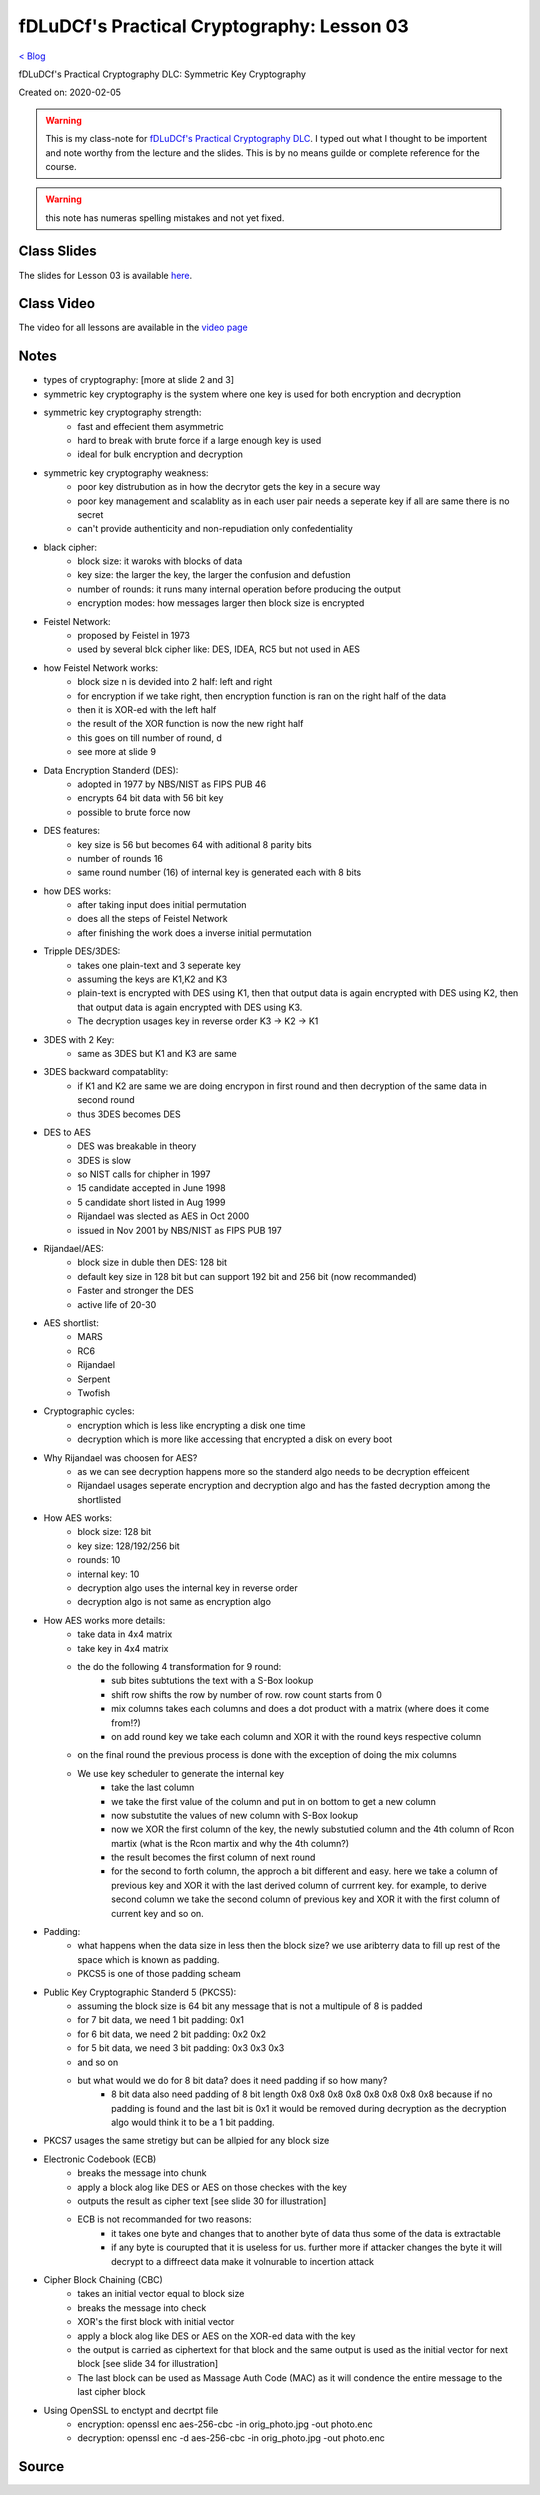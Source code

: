 fDLuDCf's Practical Cryptography: Lesson 03
===========================================
`< Blog <../blog.html>`_

fDLuDCf's Practical Cryptography DLC: Symmetric Key Cryptography

Created on: 2020-02-05

.. warning:: This is my class-note for `fDLuDCf's Practical Cryptography DLC <https://dle.asiaconnect.bdren.net.bd/upcoming_event/practical-cryptography>`_. I typed out what I thought to be importent and note worthy from the lecture and the slides. This is by no means guilde or complete reference for the course.

.. warning:: this note has numeras spelling mistakes and not yet fixed.


Class Slides
------------
The slides for Lesson 03 is available `here <https://dle.asiaconnect.bdren.net.bd/DLE-3/L3(Crypto).pdf>`_.


Class Video
-----------
The video for all lessons are available in the `video page <https://dle.asiaconnect.bdren.net.bd/dle-course-3-practical-cryptography/>`_


Notes
-----
- types of cryptography: [more at slide 2 and 3]
- symmetric key cryptography is the system where one key is used for both encryption and decryption
- symmetric key cryptography strength:
    - fast and effecient them asymmetric
    - hard to break with brute force if a large enough key is used
    - ideal for bulk encryption and decryption
- symmetric key cryptography weakness:
    - poor key distrubution as in how the decrytor gets the key in a secure way
    - poor key management and scalablity as in each user pair needs a seperate key if all are same there is no secret
    - can't provide authenticity and non-repudiation only confedentiality
- black cipher:
    - block size: it waroks with blocks of data
    - key size: the larger the key, the larger the confusion and defustion 
    - number of rounds: it runs many internal operation before producing the output
    - encryption modes: how messages larger then block size is encrypted
- Feistel Network:
    - proposed by Feistel in 1973
    - used by several blck cipher like: DES, IDEA, RC5 but not used in AES
- how Feistel Network works:
    - block size n is devided into 2 half: left and right
    - for encryption if we take right, then encryption function is ran on the right half of the data
    - then it is XOR-ed with the left half 
    - the result of the XOR function is now the new right half
    - this goes on till number of round, d 
    - see more at slide 9
- Data Encryption Standerd (DES):
    - adopted in 1977 by NBS/NIST as FIPS PUB 46
    - encrypts 64 bit data with 56 bit key
    - possible to brute force now
- DES features:
    - key size is 56 but becomes 64 with aditional 8 parity bits
    - number of rounds 16
    - same round number (16) of internal key is generated each with 8 bits
- how DES works:
    - after taking input does initial permutation
    - does all the steps of Feistel Network
    - after finishing the work does a inverse initial permutation
- Tripple DES/3DES:
    - takes one plain-text and 3 seperate key
    - assuming the keys are K1,K2 and K3
    - plain-text is encrypted with DES using K1, then that output data is again encrypted with DES using K2, then that output data is again encrypted with DES using K3.
    - The decryption usages key in reverse order K3 -> K2 -> K1
    
- 3DES with 2 Key:
    - same as 3DES but K1 and K3 are same
- 3DES backward compatablity:
    - if K1 and K2 are same we are doing encrypon in first round and then decryption of the same data in second round 
    - thus 3DES becomes DES
- DES to AES
    - DES was breakable in theory
    - 3DES is slow
    - so NIST calls for chipher in 1997
    - 15 candidate accepted in June 1998
    - 5 candidate short listed in Aug 1999
    - Rijandael was slected as AES in Oct 2000
    - issued in Nov 2001 by NBS/NIST as FIPS PUB 197
- Rijandael/AES:
    - block size in duble then DES: 128 bit
    - default key size in 128 bit but can support 192 bit and 256 bit (now recommanded)
    - Faster and stronger the DES
    - active life of 20-30 
- AES shortlist:
    - MARS
    - RC6
    - Rijandael
    - Serpent
    - Twofish
- Cryptographic cycles:
    - encryption which is less like encrypting a disk one time
    - decryption which is more like accessing that encrypted a disk on every boot
- Why Rijandael was choosen for AES?
    - as we can see decryption happens more so the standerd algo needs to be decryption effeicent
    - Rijandael usages seperate encryption and decryption algo and has the fasted decryption among the shortlisted
- How AES works:
    - block size: 128 bit
    - key size: 128/192/256 bit
    - rounds: 10
    - internal key: 10
    - decryption algo uses the internal key in reverse order
    - decryption algo is not same as encryption algo
- How AES works more details:
    - take data in 4x4 matrix
    - take key in 4x4 matrix
    - the do the following 4 transformation for 9 round:
        - sub bites subtutions the text with a S-Box lookup
        - shift row shifts the row by number of row. row count starts from 0
        - mix columns takes each columns and does a dot product with a matrix (where does it come from!?)
        - on add round key we take each column and XOR it with the round keys respective column
    - on the final round the previous process is done with the exception of doing the mix columns
    - We use key scheduler to generate the internal key
        - take the last column
        - we take the first value of the column and put in on bottom to get a new column
        - now substutite the values of new column with S-Box lookup
        - now we XOR the first column of the key, the newly substutied column and the 4th column of Rcon martix (what is the Rcon martix and why the 4th column?)
        - the result becomes the first column of next round
        - for the second to forth column, the approch a bit different and easy. here we take a column of previous key and XOR it with the last derived column of currrent key. for example, to derive second column we take the second column of previous key and XOR it with the first column of current key and so on.
- Padding:
    - what happens when the data size in less then the block size? we use aribterry data to fill up rest of the space which is known as padding.
    - PKCS5 is one of those padding scheam
- Public Key Cryptographic Standerd 5 (PKCS5):
    - assuming the block size is 64 bit any message that is not a multipule of 8 is padded
    - for 7 bit data, we need 1 bit padding: 0x1
    - for 6 bit data, we need 2 bit padding: 0x2 0x2
    - for 5 bit data, we need 3 bit padding: 0x3 0x3 0x3
    - and so on
    - but what would we do for 8 bit data? does it need padding if so how many?
        - 8 bit data also need padding of 8 bit length 0x8 0x8 0x8 0x8 0x8 0x8 0x8 0x8 because if no padding is found and the last bit is 0x1 it would be removed during decryption as the decryption algo would think it to be a 1 bit padding.
- PKCS7 usages the same stretigy but can be allpied for any block size
- Electronic Codebook (ECB)
    - breaks the message into chunk
    - apply a block alog like DES or AES on those checkes with the key
    - outputs the result as cipher text [see slide 30 for illustration]
    - ECB is not recommanded for two reasons: 
        - it takes one byte and changes that to another byte of data thus some of the data is extractable
        - if any byte is courupted that it is useless for us. further more if attacker changes the byte it will decrypt to a diffreect data make it volnurable to incertion attack
- Cipher Block Chaining (CBC)
    - takes an initial vector equal to block size
    - breaks the message into check
    - XOR's the first block with initial vector
    - apply a block alog like DES or AES on the XOR-ed data with the key
    - the output is carried as ciphertext for that block and the same output is used as the initial vector for next block [see slide 34 for illustration]
    - The last block can be used as Massage Auth Code (MAC) as it will condence the entire message to the last cipher block
- Using OpenSSL to enctypt and decrtpt file
    - encryption: openssl enc aes-256-cbc -in orig_photo.jpg -out photo.enc
    - decryption: openssl enc -d aes-256-cbc -in orig_photo.jpg -out photo.enc


Source
------

